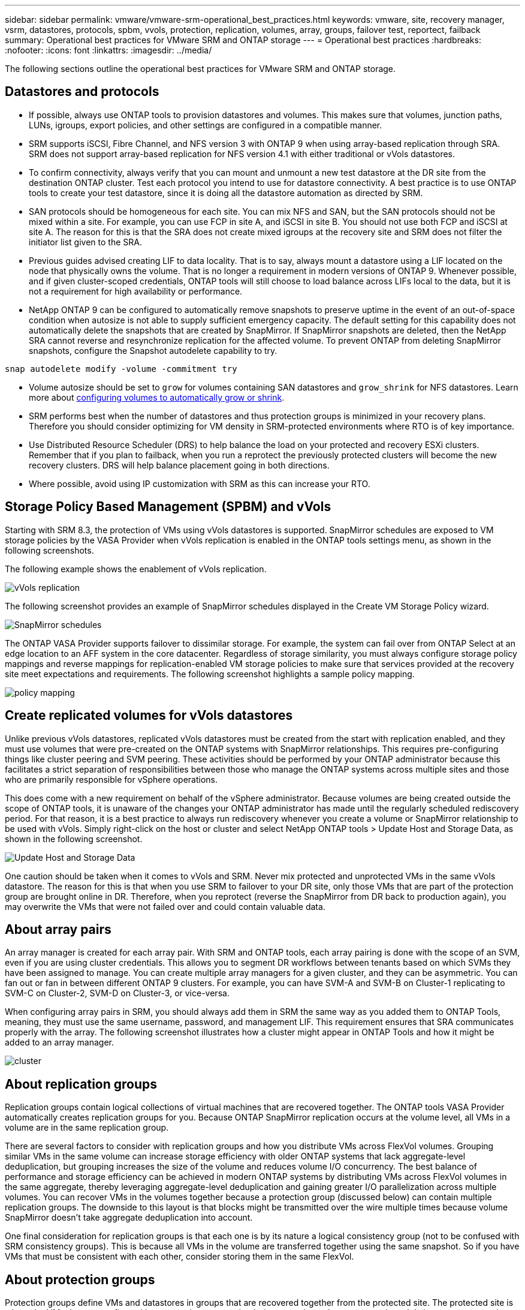 ---
sidebar: sidebar
permalink: vmware/vmware-srm-operational_best_practices.html
keywords: vmware, site, recovery manager, vsrm, datastores, protocols, spbm, vvols, protection, replication, volumes, array, groups, failover test, reportect, failback
summary: Operational best practices for VMware SRM and ONTAP storage
---
= Operational best practices
:hardbreaks:
:nofooter:
:icons: font
:linkattrs:
:imagesdir: ../media/

[.lead]
The following sections outline the operational best practices for VMware SRM and ONTAP storage.

== Datastores and protocols
* If possible, always use ONTAP tools to provision datastores and volumes. This makes sure that volumes, junction paths, LUNs, igroups, export policies, and other settings are configured in a compatible manner.

* SRM supports iSCSI, Fibre Channel, and NFS version 3 with ONTAP 9 when using array-based replication through SRA. SRM does not support array-based replication for NFS version 4.1 with either traditional or vVols datastores.

* To confirm connectivity, always verify that you can mount and unmount a new test datastore at the DR site from the destination ONTAP cluster. Test each protocol you intend to use for datastore connectivity. A best practice is to use ONTAP tools to create your test datastore, since it is doing all the datastore automation as directed by SRM.

* SAN protocols should be homogeneous for each site. You can mix NFS and SAN, but the SAN protocols should not be mixed within a site. For example, you can use FCP in site A, and iSCSI in site B. You should not use both FCP and iSCSI at site A. The reason for this is that the SRA does not create mixed igroups at the recovery site and SRM does not filter the initiator list given to the SRA.

* Previous guides advised creating LIF to data locality. That is to say, always mount a datastore using a LIF located on the node that physically owns the volume. That is no longer a requirement in modern versions of ONTAP 9. Whenever possible, and if given cluster-scoped credentials, ONTAP tools will still choose to load balance across LIFs local to the data, but it is not a requirement for high availability or performance.

* NetApp ONTAP 9 can be configured to automatically remove snapshots to preserve uptime in the event of an out-of-space condition when autosize is not able to supply sufficient emergency capacity. The default setting for this capability does not automatically delete the snapshots that are created by SnapMirror. If SnapMirror snapshots are deleted, then the NetApp SRA cannot reverse and resynchronize replication for the affected volume. To prevent ONTAP from deleting SnapMirror snapshots, configure the Snapshot autodelete capability to try.

....
snap autodelete modify -volume -commitment try
....

* Volume autosize should be set to `grow` for volumes containing SAN datastores and `grow_shrink` for NFS datastores. Learn more about link:https://docs.netapp.com/us-en/ontap/flexgroup/configure-automatic-grow-shrink-task.html[configuring volumes to automatically grow or shrink^].

* SRM performs best when the number of datastores and thus protection groups is minimized in your recovery plans. Therefore you should consider optimizing for VM density in SRM-protected environments where RTO is of key importance. 

* Use Distributed Resource Scheduler (DRS) to help balance the load on your protected and recovery ESXi clusters. Remember that if you plan to failback, when you run a reprotect the previously protected clusters will become the new recovery clusters. DRS will help balance placement going in both directions.

* Where possible, avoid using IP customization with SRM as this can increase your RTO.

== Storage Policy Based Management (SPBM) and vVols
Starting with SRM 8.3, the protection of VMs using vVols datastores is supported. SnapMirror schedules are exposed to VM storage policies by the VASA Provider when vVols replication is enabled in the ONTAP tools settings menu, as shown in the following screenshots.

The following example shows the enablement of vVols replication.

image:vsrm-ontap9_image2.png[vVols replication]

The following screenshot provides an example of SnapMirror schedules displayed in the Create VM Storage Policy wizard.

image:vsrm-ontap9_image3.png[SnapMirror schedules]

The ONTAP VASA Provider supports failover to dissimilar storage. For example, the system can fail over from ONTAP Select at an edge location to an AFF system in the core datacenter. Regardless of storage similarity, you must always configure storage policy mappings and reverse mappings for replication-enabled VM storage policies to make sure that services provided at the recovery site meet expectations and requirements. The following screenshot highlights a sample policy mapping.

image:vsrm-ontap9_image4.png[policy mapping]

== Create replicated volumes for vVols datastores
Unlike previous vVols datastores, replicated vVols datastores must be created from the start with replication enabled, and they must use volumes that were pre-created on the ONTAP systems with SnapMirror relationships. This requires pre-configuring things like cluster peering and SVM peering. These activities should be performed by your ONTAP administrator because this facilitates a strict separation of responsibilities between those who manage the ONTAP systems across multiple sites and those who are primarily responsible for vSphere operations.

This does come with a new requirement on behalf of the vSphere administrator. Because volumes are being created outside the scope of ONTAP tools, it is unaware of the changes your ONTAP administrator has made until the regularly scheduled rediscovery period. For that reason, it is a best practice to always run rediscovery whenever you create a volume or SnapMirror relationship to be used with vVols. Simply right-click on the host or cluster and select NetApp ONTAP tools > Update Host and Storage Data, as shown in the following screenshot.

image:vsrm-ontap9_image5.png[Update Host and Storage Data]

One caution should be taken when it comes to vVols and SRM. Never mix protected and unprotected VMs in the same vVols datastore. The reason for this is that when you use SRM to failover to your DR site, only those VMs that are part of the protection group are brought online in DR. Therefore, when you reprotect (reverse the SnapMirror from DR back to production again), you may overwrite the VMs that were not failed over and could contain valuable data.

== About array pairs
An array manager is created for each array pair. With SRM and ONTAP tools, each array pairing is done with the scope of an SVM, even if you are using cluster credentials. This allows you to segment DR workflows between tenants based on which SVMs they have been assigned to manage. You can create multiple array managers for a given cluster, and they can be asymmetric. You can fan out or fan in between different ONTAP 9 clusters. For example, you can have SVM-A and SVM-B on Cluster-1 replicating to SVM-C on Cluster-2, SVM-D on Cluster-3, or vice-versa.

When configuring array pairs in SRM, you should always add them in SRM the same way as you added them to ONTAP Tools, meaning, they must use the same username, password, and management LIF. This requirement ensures that SRA communicates properly with the array. The following screenshot illustrates how a cluster might appear in ONTAP Tools and how it might be added to an array manager.

image:vsrm-ontap9_image6.jpg[cluster]

== About replication groups
Replication groups contain logical collections of virtual machines that are recovered together. The ONTAP tools VASA Provider automatically creates replication groups for you. Because ONTAP SnapMirror replication occurs at the volume level, all VMs in a volume are in the same replication group.

There are several factors to consider with replication groups and how you distribute VMs across FlexVol volumes. Grouping similar VMs in the same volume can increase storage efficiency with older ONTAP systems that lack aggregate-level deduplication, but grouping increases the size of the volume and reduces volume I/O concurrency. The best balance of performance and storage efficiency can be achieved in modern ONTAP systems by distributing VMs across FlexVol volumes in the same aggregate, thereby leveraging aggregate-level deduplication and gaining greater I/O parallelization across multiple volumes. You can recover VMs in the volumes together because a protection group (discussed below) can contain multiple replication groups. The downside to this layout is that blocks might be transmitted over the wire multiple times because volume SnapMirror doesn't take aggregate deduplication into account.

One final consideration for replication groups is that each one is by its nature a logical consistency group (not to be confused with SRM consistency groups). This is because all VMs in the volume are transferred together using the same snapshot. So if you have VMs that must be consistent with each other, consider storing them in the same FlexVol.

== About protection groups
Protection groups define VMs and datastores in groups that are recovered together from the protected site. The protected site is where the VMs that are configured in a protection group exist during normal steady-state operations. It is important to note that even though SRM might display multiple array managers for a protection group, a protection group cannot span multiple array managers. For this reason, you should not span VM files across datastores on different SVMs.

== About recovery plans
Recovery plans define which protection groups are recovered in the same process. Multiple protection groups can be configured in the same recovery plan. Also, to enable more options for the execution of recovery plans, a single protection group can be included in multiple recovery plans.

Recovery plans allow SRM administrators to define recovery workflows by assigning VMs to a priority group from 1 (highest) to 5 (lowest), with 3 (medium) being the default. Within a priority group, VMs can be configured for dependencies.

For example, your company could have a tier-1 business-critical application that relies on a Microsoft SQL server for its database. So, you decide to place your VMs in priority group 1. Within priority group 1, you begin planning the order to bring up services. You probably want your Microsoft Windows domain controller to boot up before your Microsoft SQL server, which would need to be online before your application server, and so on. You would add all these VMs to the priority group and then set the dependencies because dependencies only apply within a given priority group.

NetApp strongly recommends working with your application teams to understand the order of operations required in a failover scenario and to construct your recovery plans accordingly.

== Test failover
As a best practice, always perform a test failover whenever a change is made to the configuration of a protected VM storage. This ensures that, in the event of a disaster, you can trust that Site Recovery Manager can restore services within the expected RTO target.

NetApp also recommends confirming in-guest application functionality occasionally, especially after reconfiguring VM storage.

When a test recovery operation is performed, a private test bubble network is created on the ESXi host for the VMs. However, this network is not automatically connected to any physical network adapters and therefore does not provide connectivity between the ESXi hosts. To allow communication among VMs that are running on different ESXi hosts during DR testing, a physical private network is created between the ESXi hosts at the DR site. To verify that the test network is private, the test bubble network can be separated physically or by using VLANs or VLAN tagging. This network must be segregated from the production network because as the VMs are recovered, they cannot be placed on the production network with IP addresses that could conflict with actual production systems. When a recovery plan is created in SRM, the test network that was created can be selected as the private network to connect the VMs to during the test.

After the test has been validated and is no longer required, perform a cleanup operation. Running cleanup returns the protected VMs to their initial state and resets the recovery plan to the Ready state.

== Failover considerations
There are several other considerations when it comes to failing over a site in addition to the order of operations mentioned in this guide.

One issue you might have to contend with is networking differences between sites. Some environments might be able to use the same network IP addresses at both the primary site and the DR site. This ability is referred to as a stretched virtual LAN (VLAN) or stretched network setup. Other environments might have a requirement to use different network IP addresses (for example, in different VLANs) at the primary site relative to the DR site.

VMware offers several ways to solve this problem. For one, network virtualization technologies like VMware NSX-T Data Center abstract the entire networking stack from layers 2 through 7 from the operating environment, allowing for more portable solutions. Learn more about link:https://docs.vmware.com/en/Site-Recovery-Manager/8.4/com.vmware.srm.admin.doc/GUID-89402F1B-1AFB-42CD-B7D5-9535AF32435D.html[NSX-T options with SRM^].

SRM also gives you the ability to change the network configuration of a VM as it is recovered. This reconfiguration includes settings such as IP addresses, gateway addresses, and DNS server settings. Different network settings, which are applied to individual VMs as they are recovered, can be specified in the property's settings of a VM in the recovery plan.

To configure SRM to apply different network settings to multiple VMs without having to edit the properties of each one in the recovery plan, VMware provides a tool called the dr-ip-customizer. Learn how to use this utility, refer to link:https://docs.vmware.com/en/Site-Recovery-Manager/8.4/com.vmware.srm.admin.doc/GUID-2B7E2B25-2B82-4BC4-876B-2FE0A3D71B84.html[VMware's documentation^].

== Reprotect
After a recovery, the recovery site becomes the new production site. Because the recovery operation broke the SnapMirror replication, the new production site is not protected from any future disaster. A best practice is to protect the new production site to another site immediately after a recovery. If the original production site is operational, the VMware administrator can use the original production site as a new recovery site to protect the new production site, effectively reversing the direction of protection. Reprotection is available only in non-catastrophic failures. Therefore, the original vCenter Servers, ESXi servers, SRM servers, and corresponding databases must be eventually recoverable. If they are not available, a new protection group and a new recovery plan must be created.

== Failback
A failback operation is fundamentally a failover in a different direction than before. As a best practice, you verify that the original site is back to acceptable levels of functionality before attempting to failback, or, in other words, failover to the original site. If the original site is still compromised, you should delay failback until the failure is sufficiently remediated.

Another failback best practice is to always perform a test failover after completing reprotect and before doing your final failback. This verifies that the systems in place at the original site can complete the operation.

== Reprotecting the original site
After failback, you should confirm with all stakeholders that their services have been returned to normal before running reprotect again,

Running reprotect after failback essentially puts the environment back in the state it was in at the beginning, with SnapMirror replication again running from the production site to the recovery site.
